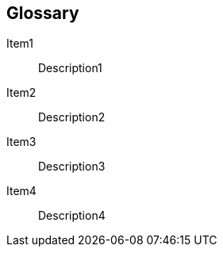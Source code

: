 [[section-glossary]]
== Glossary

[glossary]
Item1:: Description1
Item2:: Description2
Item3:: Description3
Item4:: Description4
